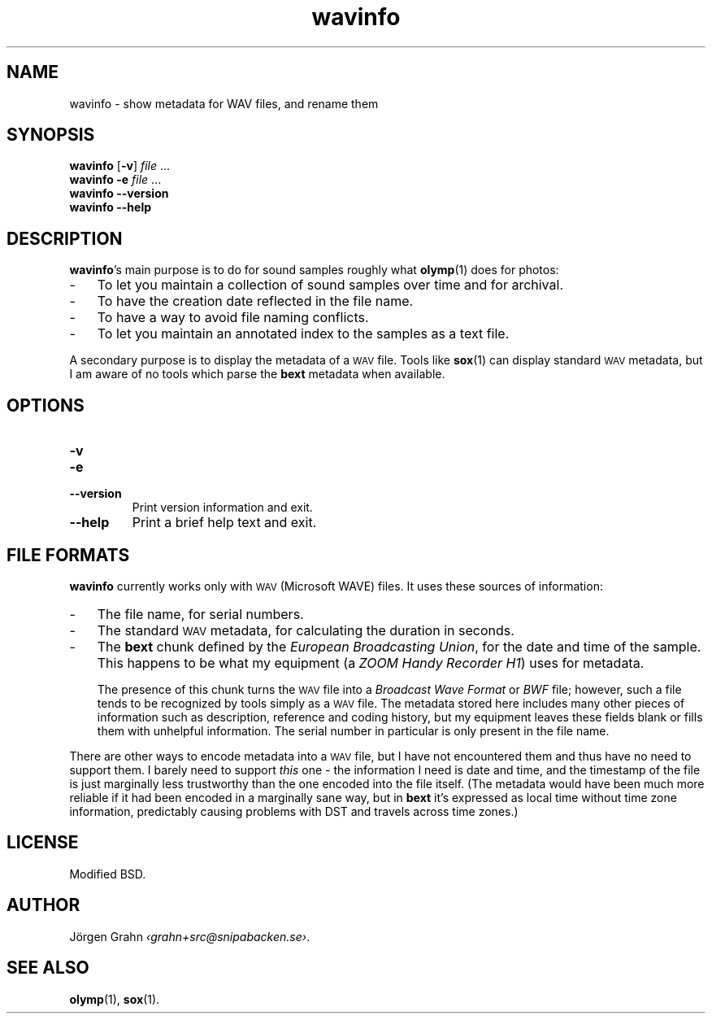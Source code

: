 .ss 12 0
.de BP
.IP \\fB\\$*
..
.
.ds wav \s-2WAV\s0
.
.TH wavinfo 1 "NOV 2013" WAVINFO "User Manuals"
.SH "NAME"
wavinfo \- show metadata for WAV files, and rename them
.
.SH "SYNOPSIS"
.B wavinfo
.RB [ \-v ]
.I file
\&...
.br
.B wavinfo
.B \-e
.I file
\&...
.br
.B wavinfo --version
.br
.B wavinfo --help
.
.SH "DESCRIPTION"
.BR wavinfo 's
main purpose is to do for sound samples roughly what
.BR olymp (1)
does for photos:
.IP \- 3x
To let you maintain a collection of sound samples over time and for archival.
.IP \-
To have the creation date reflected in the file name.
.IP \-
To have a way to avoid file naming conflicts.
.IP \-
To let you maintain an annotated index to the samples as a text file.
.
.PP
A secondary purpose is to display the metadata of a \*[wav] file.
Tools like
.BR sox (1)
can display standard \*[wav] metadata, but I am aware of no tools which
parse the
.B bext
metadata when available.
.
.SH "OPTIONS"
.
.BP \-v
.
.BP \-e
.
.BP --version
Print version information and exit.
.BP --help
Print a brief help text and exit.
.
.SH "FILE FORMATS"
.B wavinfo
currently works only with \*[wav] (Microsoft WAVE) files.
It uses these sources of information:
.
.IP \- 3x
The file name, for serial numbers.
.IP \-
The standard \*[wav] metadata, for calculating the duration in seconds.
.IP \-
The
.B bext
chunk defined by the
.IR "European Broadcasting Union" ,
for the date and time of the sample. This happens to be what my equipment (a
.IR "ZOOM Handy Recorder H1" )
uses for metadata.
.IP
The presence of this chunk turns the \*[wav] file into a
.I "Broadcast Wave Format"
or
.I BWF
file; however,
such a file tends to be recognized by tools simply as a \*[wav] file.
The metadata stored here includes many other pieces of information such
as description, reference and coding history, but my equipment leaves
these fields blank or fills them with unhelpful information.
The serial number in particular is only present in the file name.
.
.PP
There are other ways to encode metadata into a \*[wav] file, but I have
not encountered them and thus have no need to support them.
I barely need to support
.I this
one \- the information I need is date and time, and the timestamp
of the file is just marginally less trustworthy than the one encoded
into the file itself.
(The metadata would have been much more reliable if it had been encoded
in a marginally sane way, but in
.B bext
it's expressed as local time without time zone
information, predictably causing problems with DST and travels across
time zones.)
.
.SH "LICENSE"
Modified BSD.
.
.SH "AUTHOR"
J\(:orgen Grahn
.IR \[fo]grahn+src@snipabacken.se\[fc] .
.
.SH "SEE ALSO"
.BR olymp (1),
.BR sox (1).
